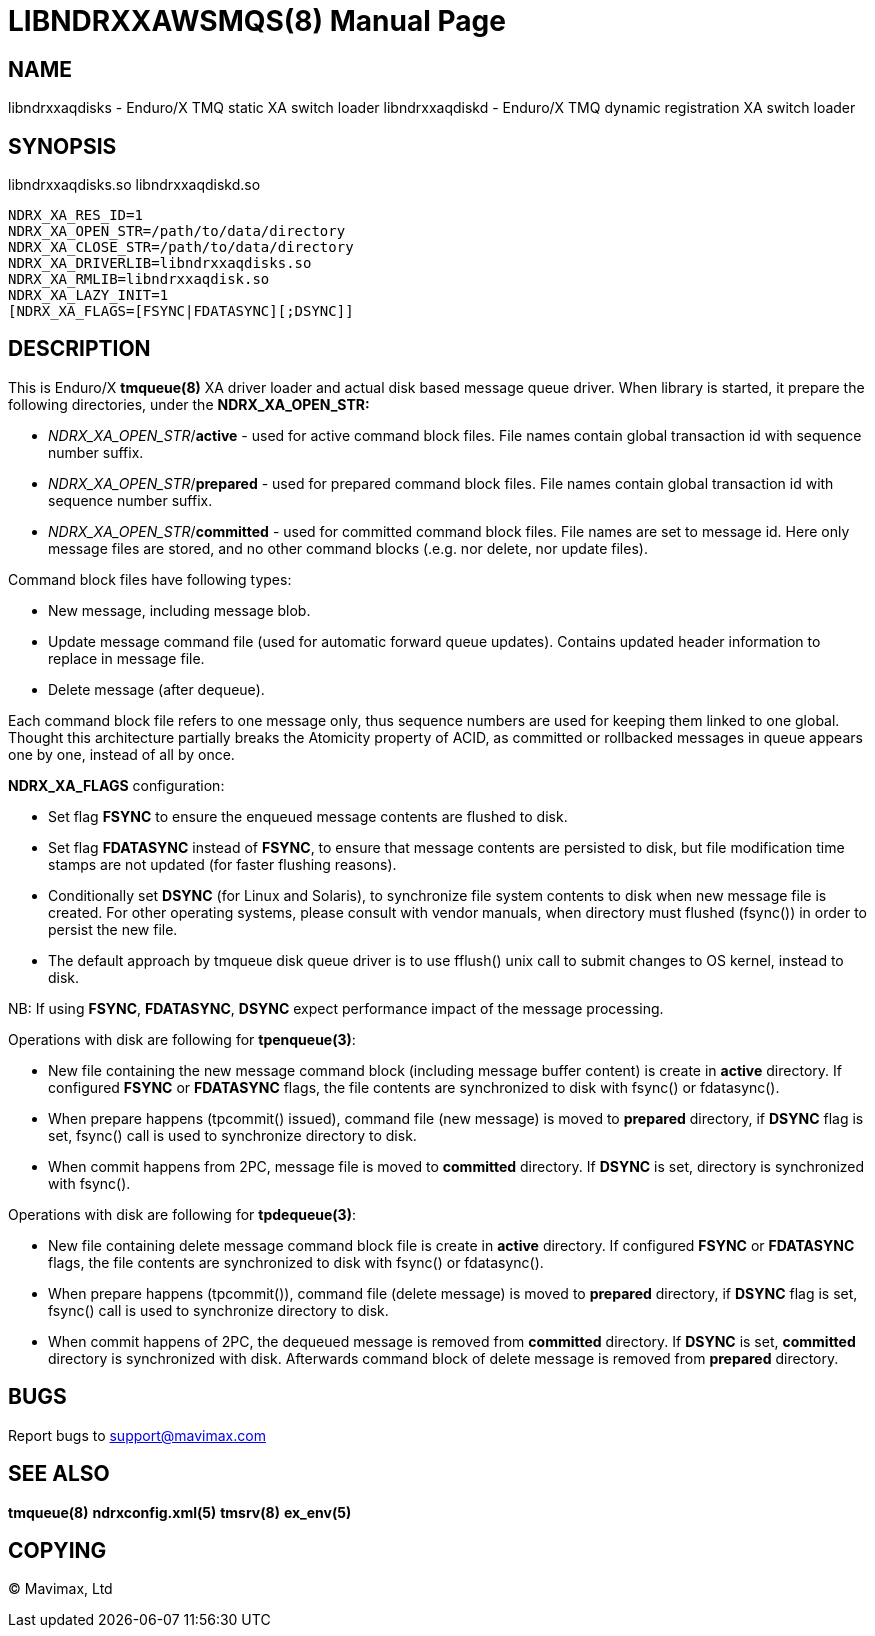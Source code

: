 LIBNDRXXAWSMQS(8)
=================
:doctype: manpage


NAME
----
libndrxxaqdisks - Enduro/X TMQ static XA switch loader
libndrxxaqdiskd - Enduro/X TMQ dynamic registration XA switch loader


SYNOPSIS
--------
libndrxxaqdisks.so
libndrxxaqdiskd.so

--------------------------------------------------------------------------------
NDRX_XA_RES_ID=1
NDRX_XA_OPEN_STR=/path/to/data/directory
NDRX_XA_CLOSE_STR=/path/to/data/directory
NDRX_XA_DRIVERLIB=libndrxxaqdisks.so
NDRX_XA_RMLIB=libndrxxaqdisk.so
NDRX_XA_LAZY_INIT=1
[NDRX_XA_FLAGS=[FSYNC|FDATASYNC][;DSYNC]]
--------------------------------------------------------------------------------

DESCRIPTION
-----------
This is Enduro/X *tmqueue(8)* XA driver loader and actual disk based message
queue driver. When library is started, it prepare the following directories,
under the *NDRX_XA_OPEN_STR:*

- 'NDRX_XA_OPEN_STR'/*active* - used for active command block files. File names
contain global transaction id with sequence number suffix.

- 'NDRX_XA_OPEN_STR'/*prepared* - used for prepared command block files. File names
contain global transaction id with sequence number suffix.

- 'NDRX_XA_OPEN_STR'/*committed* - used for committed command block files. File
names are set to message id. Here only message files are stored, and no other
command blocks (.e.g. nor delete, nor update files).

Command block files have following types:

- New message, including message blob.

- Update message command file (used for automatic forward queue updates). Contains
updated header information to replace in message file.

- Delete message (after dequeue).

Each command block file refers to one message only, thus sequence numbers are
used for keeping them linked to one global. Thought this architecture partially 
breaks the Atomicity property of ACID, as committed or rollbacked messages
in queue appears one by one, instead of all by once.

*NDRX_XA_FLAGS* configuration:

- Set flag *FSYNC* to ensure the enqueued message contents are flushed to disk.

- Set flag *FDATASYNC* instead of *FSYNC*, to ensure that message contents are
persisted to disk, but file modification time stamps are not updated (for
faster flushing reasons).

- Conditionally set *DSYNC* (for Linux and Solaris), to synchronize file system
contents to disk when new message file is created. For other operating systems,
please consult with vendor manuals, when directory must flushed (fsync()) in order
to persist the new file.

- The default approach by tmqueue disk queue driver is to use fflush() unix call
to submit changes to OS kernel, instead to disk.

NB: If using *FSYNC*, *FDATASYNC*, *DSYNC* expect performance impact of the
message processing.

Operations with disk are following for *tpenqueue(3)*:

- New file containing the new message command block (including message buffer content)
is create in *active* directory. If configured *FSYNC* or *FDATASYNC* flags, 
the file contents are synchronized to disk with fsync() or fdatasync().

- When prepare happens (tpcommit() issued), command file (new message) is 
moved to *prepared* directory, if *DSYNC* flag is set, fsync() call is 
used to synchronize directory to disk.

- When commit happens from 2PC, message file is moved to *committed* directory.
If *DSYNC* is set, directory is synchronized with fsync().

Operations with disk are following for *tpdequeue(3)*:

- New file containing delete message command block file is create in *active* directory. 
If configured *FSYNC* or *FDATASYNC* flags, the file contents are synchronized 
to disk with fsync() or fdatasync().

- When prepare happens (tpcommit()), command file (delete message) is 
moved to *prepared* directory, if *DSYNC* flag is set, fsync() call is 
used to synchronize directory to disk.

- When commit happens of 2PC, the dequeued message is removed from *committed*
directory. If *DSYNC* is set, *committed* directory is synchronized with disk. 
Afterwards command block of delete message is removed from *prepared* directory.


BUGS
----
Report bugs to support@mavimax.com

SEE ALSO
--------
*tmqueue(8)* *ndrxconfig.xml(5)* *tmsrv(8)* *ex_env(5)*

COPYING
-------
(C) Mavimax, Ltd

